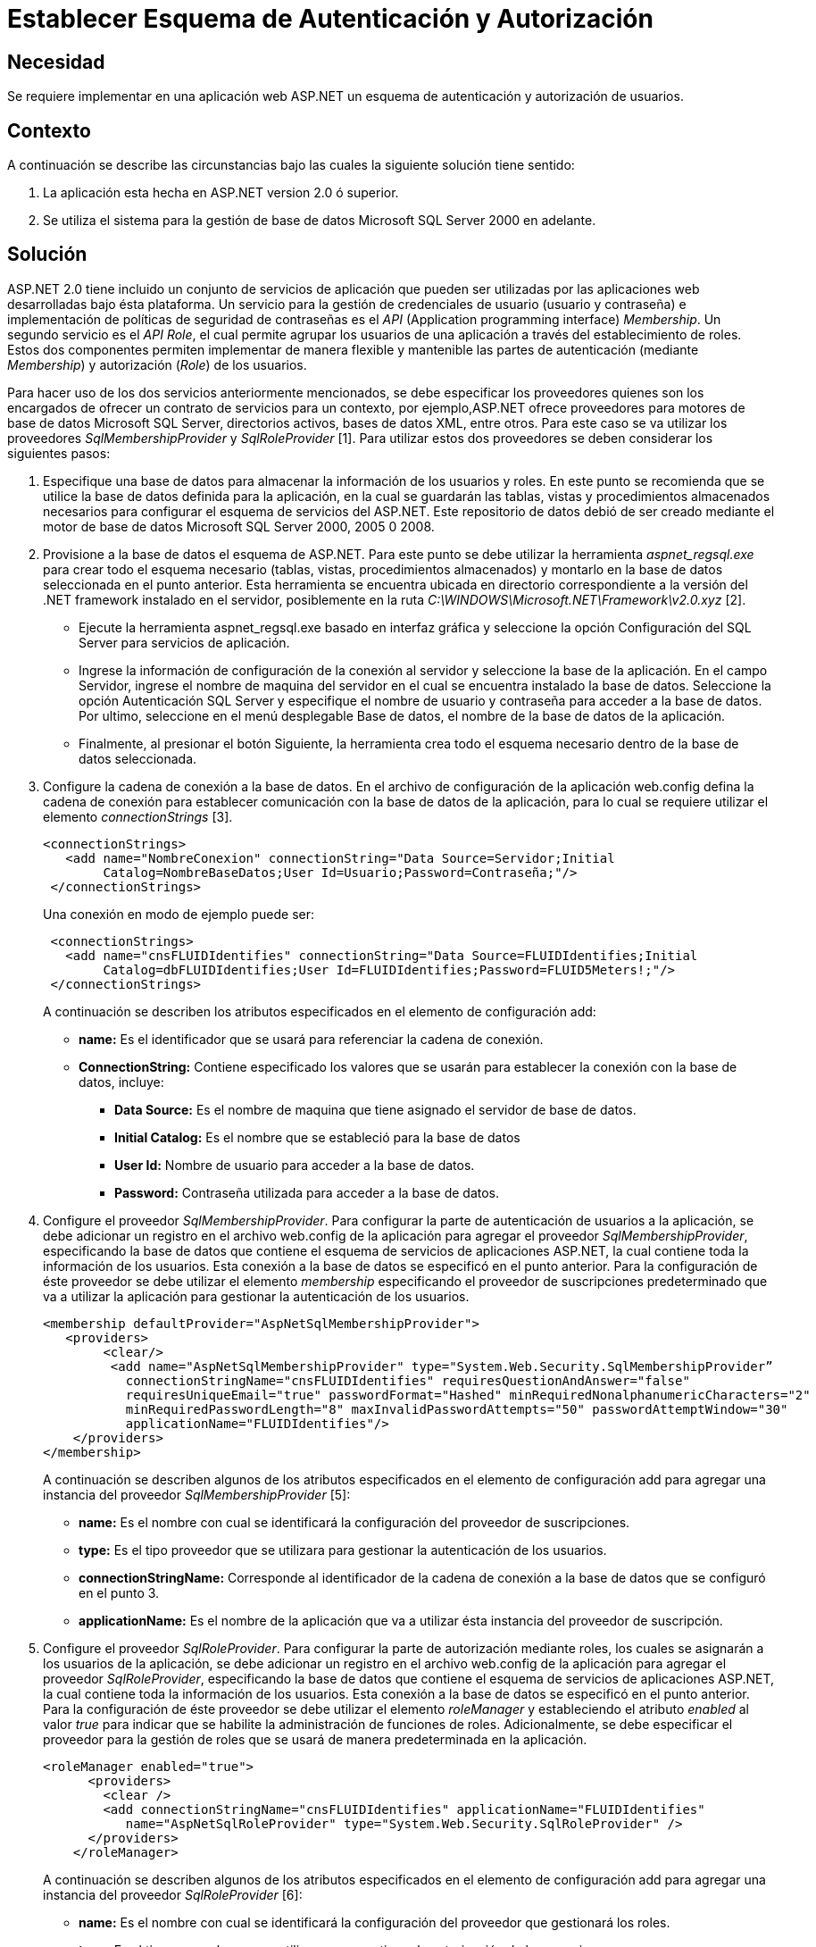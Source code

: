 :slug: kb/frameworks/aspnet/establecer-esquema-autenticacion-autorizacion
:eth: no
:category: aspnet
:kb: yes

= Establecer Esquema de Autenticación y Autorización

== Necesidad

Se requiere implementar en una aplicación web ASP.NET un esquema de autenticación y autorización de usuarios.

== Contexto

A continuación se describe las circunstancias bajo las cuales la siguiente solución tiene sentido:

. La aplicación esta hecha en ASP.NET version 2.0 ó superior.
. Se utiliza el sistema para la gestión de base de datos Microsoft SQL Server 2000 en adelante.

== Solución

ASP.NET 2.0 tiene incluido un conjunto de servicios de aplicación que pueden ser utilizadas por las aplicaciones web desarrolladas bajo ésta plataforma. Un servicio para la gestión de credenciales de usuario (usuario y contraseña) e implementación de políticas de seguridad de contraseñas es el _API_ (Application programming interface) _Membership_. Un segundo servicio es el _API Role_, el cual permite agrupar los usuarios de una aplicación a través del establecimiento de roles. Estos dos componentes permiten implementar de manera flexible y mantenible las partes de autenticación (mediante _Membership_) y autorización (_Role_) de los usuarios.

Para hacer uso de los dos servicios anteriormente mencionados, se debe especificar los proveedores quienes son los encargados  de ofrecer un contrato de servicios para un contexto, por ejemplo,ASP.NET ofrece proveedores para motores de base de datos Microsoft SQL Server, directorios activos, bases de datos XML, entre otros. Para este caso se va utilizar los proveedores _SqlMembershipProvider_ y _SqlRoleProvider_ [1]. Para utilizar estos dos proveedores se deben considerar los siguientes pasos:

. Especifique una base de datos para almacenar la información de los usuarios y roles. En este punto se recomienda que se utilice la base de datos definida para la aplicación, en la cual se guardarán las tablas, vistas y procedimientos almacenados necesarios para configurar el esquema de servicios del ASP.NET. Este repositorio de datos debió de ser creado mediante el motor de base de datos Microsoft SQL Server 2000, 2005 0 2008. 

. Provisione a la base de datos el esquema de ASP.NET. Para este punto se debe utilizar la herramienta _aspnet_regsql.exe_ para crear todo el esquema necesario (tablas, vistas, procedimientos almacenados) y montarlo en la base de datos seleccionada en el punto anterior. Esta herramienta se encuentra ubicada en directorio correspondiente a la versión del .NET framework instalado en el servidor, posiblemente en la ruta _C:\WINDOWS\Microsoft.NET\Framework\v2.0.xyz_ [2].
+
* Ejecute la herramienta aspnet_regsql.exe basado en interfaz gráfica y seleccione la opción Configuración del SQL Server para servicios de aplicación. 
+
* Ingrese la información de configuración de la conexión al servidor y seleccione la base de la aplicación. En el campo Servidor, ingrese el nombre de maquina del servidor en el cual se encuentra instalado la base de datos. Seleccione la opción Autenticación SQL Server y especifique el nombre de usuario y contraseña para acceder a la base de datos. Por ultimo, seleccione en el menú desplegable Base de datos, el nombre de la base de datos de la aplicación. 
+
* Finalmente, al presionar el botón Siguiente, la herramienta crea todo el esquema necesario dentro de la base de datos seleccionada.
+
. Configure la cadena de conexión a la base de datos. En el archivo de configuración de la aplicación web.config defina la cadena de conexión para establecer comunicación con la base de datos de la aplicación, para lo cual se requiere utilizar el elemento _connectionStrings_ [3].  
+
[source, xml, linenums]
----
<connectionStrings>
   <add name="NombreConexion" connectionString="Data Source=Servidor;Initial
        Catalog=NombreBaseDatos;User Id=Usuario;Password=Contraseña;"/>
 </connectionStrings>
----
+
Una conexión en modo de ejemplo puede ser: 
+
[source,xml, linenums]
----
 <connectionStrings>
   <add name="cnsFLUIDIdentifies" connectionString="Data Source=FLUIDIdentifies;Initial
        Catalog=dbFLUIDIdentifies;User Id=FLUIDIdentifies;Password=FLUID5Meters!;"/>
 </connectionStrings>
----
+
A continuación se describen los atributos especificados en el elemento de configuración add:
+
* *name:* Es el identificador que se usará para referenciar la cadena de conexión. 
+
* *ConnectionString:* Contiene especificado los valores que se usarán para establecer la conexión con la base de datos, incluye: 
+
** *Data Source:* Es el nombre de maquina que tiene asignado el servidor de base de datos. 
+
** *Initial Catalog:* Es el nombre que se estableció para la base de datos 
+
** *User Id:* Nombre de usuario para acceder a la base de datos. 
+
** *Password:* Contraseña utilizada para acceder a la base de datos.
+
. Configure el proveedor _SqlMembershipProvider_. Para configurar la parte de autenticación de usuarios a la aplicación, se debe adicionar un registro en el archivo web.config de la aplicación para agregar el proveedor _SqlMembershipProvider_, especificando la base de datos que contiene el esquema de servicios de aplicaciones ASP.NET, la cual contiene toda la información de los usuarios. Esta conexión a la base de datos se especificó en el punto anterior. Para la configuración de éste proveedor se debe utilizar el elemento _membership_ especificando el proveedor de suscripciones predeterminado que va a utilizar la aplicación para gestionar la autenticación de los usuarios.  
+
[source,xml,linenums]
----
<membership defaultProvider="AspNetSqlMembershipProvider">
   <providers>
        <clear/>
         <add name="AspNetSqlMembershipProvider" type="System.Web.Security.SqlMembershipProvider” 
           connectionStringName="cnsFLUIDIdentifies" requiresQuestionAndAnswer="false"
           requiresUniqueEmail="true" passwordFormat="Hashed" minRequiredNonalphanumericCharacters="2"
           minRequiredPasswordLength="8" maxInvalidPasswordAttempts="50" passwordAttemptWindow="30"
           applicationName="FLUIDIdentifies"/>
    </providers>
</membership>
----
+
A continuación se describen algunos de los atributos especificados en el elemento de configuración add para agregar una instancia del proveedor _SqlMembershipProvider_ [5]:
+
* *name:* Es el nombre con cual se identificará la configuración del proveedor de suscripciones. 
* *type:* Es el tipo proveedor que se utilizara para gestionar la autenticación de los usuarios. 
* *connectionStringName:* Corresponde al identificador de la cadena de conexión a la base de datos que se configuró en el punto 3.
* *applicationName:* Es el nombre de la aplicación que va a utilizar ésta instancia del proveedor de suscripción.
+
. Configure el proveedor _SqlRoleProvider_. Para configurar la parte de autorización mediante roles, los cuales se asignarán a los usuarios de la aplicación, se debe adicionar un registro en el archivo web.config de la aplicación para agregar el proveedor _SqlRoleProvider_, especificando la base de datos que contiene el esquema de servicios de aplicaciones ASP.NET, la cual contiene toda la información de los usuarios. Esta conexión a la base de datos se especificó en el punto anterior. Para la configuración de éste proveedor se debe utilizar el elemento _roleManager_ y estableciendo el atributo _enabled_ al valor _true_ para indicar que se habilite la administración de funciones de roles. Adicionalmente, se debe especificar el proveedor para la gestión de roles que se usará de manera predeterminada en la aplicación.
+
[source, xml, linenums]
----
<roleManager enabled="true">
      <providers>
        <clear />
        <add connectionStringName="cnsFLUIDIdentifies" applicationName="FLUIDIdentifies"
           name="AspNetSqlRoleProvider" type="System.Web.Security.SqlRoleProvider" />
      </providers>
    </roleManager>
----
+
A continuación se describen algunos de los atributos especificados en el elemento de configuración add para agregar una instancia del proveedor _SqlRoleProvider_ [6]:
+
* *name:* Es el nombre con cual se identificará la configuración del proveedor que gestionará los roles.
+
*type:* Es el tipo proveedor que se utilizara para gestionar la autorización de los usuarios.
+
* *connectionStringName:* Corresponde al identificador de la cadena de conexión a la base de datos que se configuró en el punto 3.
+
* *applicationName:* Es el nombre de la aplicación que va a utilizar ésta instancia del proveedor para proporcionar los servicios de la administración de funciones para una aplicaciónASP.NET.
+
. Utilice las APIs Membership y Role para crear usuarios y roles respectivamente. Una vez creada configuración del proveedor de suscripciones y el proveedor para la administración de funciones de los usuarios, a nivel de código de la aplicación es posible gestionar los usuarios mediante el API System.Web.Security.Membership, por medio de la cual es posible crear, modificar, eliminar los usuarios de la aplicación [7]. Para implementar un formulario de autenticación que hago uso del proveedor de suscripciones se debe seguir la solución https://msdn.microsoft.com/en-us/library/ff649314.aspx[How To: Use Forms Authentication with SQL Server in ASP.NET 2.0.]
+
Para la parte de gestión de roles se puede usar el API System.Web.Security.Roles y System.Web.Security.RolePrincipal, por medio de las cuales es posible definir un nuevo rol, modificar y eliminarlo. También es posible asociar un usuario de la aplicación a un rol especifico. Para gestionar estos roles se recomienda seguir la solución https://msdn.microsoft.com/en-us/library/ff647401.aspx#paght000013_step3[How To: Use Role Manager in ASP.NET 2.0.]
+
. Establezca permisos de acceso a recursos basados en roles. Una vez creado los roles que se van asignar a los usuarios, es posible configurar el acceso a los recursos que tiene publicado la aplicación tanto a nivel de directorio como a nivel de pagina web. Para especificar la ubicación de un recurso se debe utilizar el elemento location [8]. Para configurar el acceso a un recurso se debe utilizar el elemento authorization [9], el cual debe ser especificado dentro del archivo de configuración de la aplicación web.config.
+
[source,xml,linenums]
----
<location path="Maestros">
    <system.web>
      <authorization>
        <allow roles="SupervisorNacional"/>
        <allow roles="SupervisorDespachoRegional"/>
        <allow roles="AdministradorNacional"/>
        <deny users="*"/>
      </authorization>
    </system.web>
  </location>
----
+
En la configuración anterior, se establece que los roles _SupervisorNacional_, _SupervisorDespachoRegional_, _AdministradorNacional_ pueden acceder al contenido del directorio _Maestros_. Cualquier otro rol diferente a los mencionados, tienen el acceso denegado para acceder algún recurso ubicado en el directorio Maestros.
+
La siguiente configuración específica que los recursos ubicados en el subdirectorio Admin, el cual se encuentra ubicado en el directorio Maestros, solo puede acceder los usuario que tengan el rol AdministradorNacional.
+
[source,xml,linenums]
----
  <location path="Maestros/Admin">
    <system.web>
      <authorization>
        <allow roles="AdministradorNacional"/>
        <deny users="*"/>
      </authorization>
    </system.web>
  </location>
----
+
Para configurar el acceso mediante roles para las paginas web que expone la aplicación, se puede hacer de la misma forma:
+
[source,xml,linenums]
----
<location path="indicaCondicionesGestoria.aspx">
    <system.web>
      <authorization>
        <allow roles="SupervisorNacional"/>
        <deny users="*"/>
      </authorization>
    </system.web>
  </location>
----
+
En la configuración anterior, se establece que los usuarios autorizados que pueden acceder a la pagina indicaCondicionesGestoria.aspx, son aquellos que tengan el rol deSupervisorNacional. 


== Referencias

. https://weblogs.asp.net/scottgu/423703[Configuring ASP.NET 2.0 Application Services to use SQL Server 2000 or SQL Server 2005]

. https://msdn.microsoft.com/es-es/library/ms229862.aspx[Herramienta Registro de SQL Server para ASP.NET (Aspnet_regsql.exe)]

. https://msdn.microsoft.com/es-es/library/system.configuration.configuration.connectionstrings(v=vs.110).aspx[Elemento connectionStrings (Esquema de configuración de ASP.NET)]

. https://docs.microsoft.com/en-us/aspnet/web-forms/overview/moving-to-aspnet-20/membership[Implementing Membership in ASP.NET 2.0]

. https://msdn.microsoft.com/es-es/library/system.web.security.sqlmembershipprovider.aspx[SqlMembershipProvider (Clase)]

. https://msdn.microsoft.com/es-es/library/system.web.security.sqlroleprovider(v=vs.80).aspx[SqlRoleProvider (Clase)]

. https://msdn.microsoft.com/es-es/library/system.web.security.membership(v=vs.80).aspx[Membership (Clase)]

. https://msdn.microsoft.com/en-us/library/b6x6shw7%28v=vs.85%29.aspx[location Element (ASP.NET Settings Schema)]

. https://msdn.microsoft.com/es-es/library/8d82143t.aspx[Elemento authorization (Esquema de configuración de ASP.NET)]

. https://msdn.microsoft.com/en-us/library/ff647401.aspx[How To: Use Role Manager in ASP.NET 2.0]

. https://msdn.microsoft.com/es-es/library/6e9y4s5t.aspx[Configurar una aplicación ASP.NET para utilizar la pertenencia]

. https://msdn.microsoft.com/en-us/library/ff649314.aspx[How To: Use Forms Authentication with SQL Server in ASP.NET 2.0]